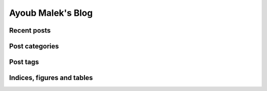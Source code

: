 Ayoub Malek's Blog
===================

.. meta::
   :description: This is the homepage of Ayoub Malek's blog and website
   :keywords: Ayoub Malek, Ayoub, Malek, Ayoub Malek Blog, Ayoub Malek Website, SuperKogito, Ayoub SuperKogito
   :author: Ayoub Malek



.. raw:: html

  <div class="gh-buttons">
      <ul class="github-buttons">
          <li><iframe src="https://ghbtns.com/github-btn.html?user=SuperKogito&repo=SuperKogito.github.io&type=star&count=true" frameborder="0" scrolling="0" width="150" height="20" title="GitHub"></iframe></li>
          <li><iframe src="https://ghbtns.com/github-btn.html?user=SuperKogito&repo=SuperKogito.github.io&type=watch&count=true&v=2" frameborder="0" scrolling="0" width="150" height="20" title="GitHub"></iframe></li>
          <li><iframe src="https://ghbtns.com/github-btn.html?user=Superkogito&type=follow&count=true" frameborder="0" scrolling="0" width="170" height="20" title="GitHub"></iframe></li>
          <li><iframe src="https://ghbtns.com/github-btn.html?user=SuperKogito&type=sponsor" frameborder="0" scrolling="0" width="150" height="20" title="GitHub"></iframe></li>
      </ul>
  </div>



Recent posts
-------------

.. raw:: html

  <div class="latest-posts">
  <table style="width:100%">
   <tr>
    <td>
     <img class="cloud" src="_static/meta_ws_img.png" style="width: 256pt; height: 256pt;">
     </td>
   </tr>
 </table>
 </div>

.. postlist:: 10
   :date: %d-%m-%Y
   :format: {date}  {title}




Post categories
-----------------

.. raw:: html

  <div class="posts-categories">
    <ul>
      <li class="toctree-l3"><a class="reference internal" href="blog/category/automation.html">Automation</a></li>
      <li class="toctree-l3"><a class="reference internal" href="blog/category/blogging.html">Blogging</a></li>
      <li class="toctree-l3"><a class="reference internal" href="blog/category/cplusplus.html">C++</a></li>
      <li class="toctree-l3"><a class="reference internal" href="blog/category/cybersecurity.html">Cybersecurity</a></li>
      <li class="toctree-l3"><a class="reference internal" href="blog/category/machine-learning.html">Machine learning</a></li>
      <li class="toctree-l3"><a class="reference internal" href="blog/category/python.html">Python</a></li>
      <li class="toctree-l3"><a class="reference internal" href="blog/category/signal-processing.html">Signal processing</a></li>
    </ul>
  </div>


Post tags
----------

.. raw:: html


  <div class="posts-tags">
  <p>
    <a class="post-tags" href="blog/tag/audio.html">audio</a>
    <a class="post-tags" href="blog/tag/augmentation.html">augmentation</a>
    <a class="post-tags" href="blog/tag/authenticated-encryption.html">authenticated-encryption</a>
    <a class="post-tags" href="blog/tag/continuous-integration.html">continuous-integration</a>
    <a class="post-tags" href="blog/tag/cplusplus.html">C++</a>
    <a class="post-tags" href="blog/tag/cryptography.html">cryptography</a>
    <a class="post-tags" href="blog/tag/data-processing.html">data-processing</a>
    <a class="post-tags" href="blog/tag/encryption.html">encryption</a>
    <a class="post-tags" href="blog/tag/ffmpeg.html">ffmpeg</a>
    <a class="post-tags" href="blog/tag/first-post.html">first-post</a>
    <a class="post-tags" href="blog/tag/framing.html">framing</a>
    <a class="post-tags" href="blog/tag/gdiplus.html">GDI+</a>
    <a class="post-tags" href="blog/tag/gender-recognition.html">gender-recognition</a>
    <a class="post-tags" href="blog/tag/gmm.html">GMM</a>
    <a class="post-tags" href="blog/tag/hashing.html">hashing</a>
    <a class="post-tags" href="blog/tag/opencv.html">OpenCV</a>
    <a class="post-tags" href="blog/tag/python.html">Python</a>
    <a class="post-tags" href="blog/tag/screenshot.html">screenshot</a>
    <a class="post-tags" href="blog/tag/urlstechie.html">urlstechie</a>
    <a class="post-tags" href="blog/tag/vad.html">VAD</a>
    <a class="post-tags" href="blog/tag/visualization.html">visualization</a>
    <a class="post-tags" href="blog/tag/voice.html">voice</a>
    <a class="post-tags" href="blog/tag/windows.html">windows</a>
  </p>
  </div>


Indices, figures and tables
---------------------------

.. raw:: html

  <ul>
    <li class="toctree-l3"><a class="reference internal" href="listoffigures.html">List of figures</a></li>
    <li class="toctree-l3"><a class="reference internal" href="listoftables.html">List of tables</a></li>
    <li class="toctree-l3"><a class="reference internal" href="search.html">Search page</a></li>
  </ul>
